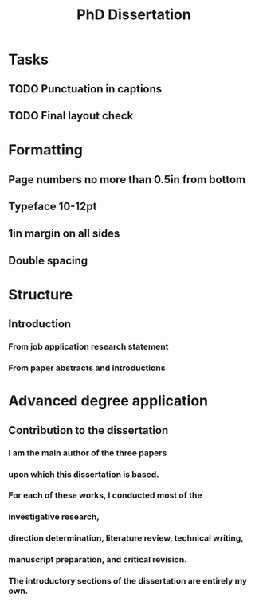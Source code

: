 #+title: PhD Dissertation
* Tasks
** TODO Punctuation in captions
** TODO Final layout check
* Formatting
** Page numbers no more than 0.5in from bottom
** Typeface 10-12pt
** 1in margin on all sides
** Double spacing
* Structure
** Introduction
*** From job application research statement
*** From paper abstracts and introductions
* Advanced degree application
** Contribution to the dissertation
*** I am the main author of the three papers
*** upon which this dissertation is based.
*** For each of these works, I conducted most of the
*** investigative research,
*** direction determination, literature review, technical writing,
*** manuscript preparation, and critical revision.
*** The introductory sections of the dissertation are entirely my own.

